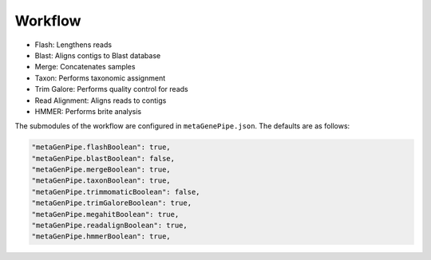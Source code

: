 ===============
Workflow
===============


.. image:: ../logo/MetaGenePipe.drawio.png
  :alt: MetaGenePipe Workflow

- Flash: Lengthens reads
- Blast: Aligns contigs to Blast database
- Merge: Concatenates samples
- Taxon: Performs taxonomic assignment
- Trim Galore: Performs quality control for reads
- Read Alignment: Aligns reads to contigs
- HMMER: Performs brite analysis

The submodules of the workflow are configured in ``metaGenePipe.json``. The defaults are as follows:

.. code-block:: json

  "metaGenPipe.flashBoolean": true,
  "metaGenPipe.blastBoolean": false,
  "metaGenPipe.mergeBoolean": true,
  "metaGenPipe.taxonBoolean": true,
  "metaGenPipe.trimmomaticBoolean": false,
  "metaGenPipe.trimGaloreBoolean": true,
  "metaGenPipe.megahitBoolean": true,
  "metaGenPipe.readalignBoolean": true,
  "metaGenPipe.hmmerBoolean": true,

